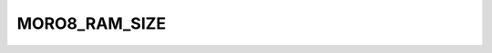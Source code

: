 .. -*- coding: utf-8 -*-
.. _moro8_ram_size:

MORO8_RAM_SIZE
--------------

.. contents::
   :local:
      
.. doxygendefine:: MORO8_RAM_SIZE